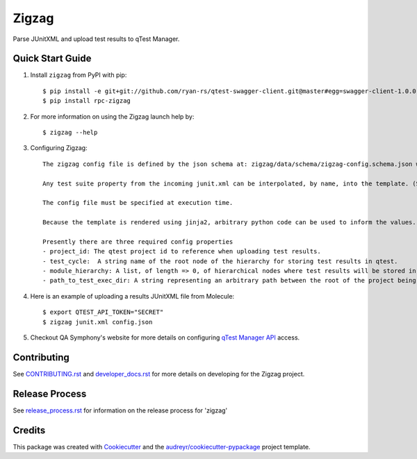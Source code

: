 ======
Zigzag
======


.. image:: https://img.shields.io/travis/rcbops/zigzag.svg
        :target: https://travis-ci.org/rcbops/zigzag


Parse JUnitXML and upload test results to qTest Manager.

Quick Start Guide
-----------------

1. Install ``zigzag`` from PyPI with pip::

    $ pip install -e git+git://github.com/ryan-rs/qtest-swagger-client.git@master#egg=swagger-client-1.0.0
    $ pip install rpc-zigzag

2. For more information on using the Zigzag launch help by::

    $ zigzag --help

3. Configuring Zigzag::

    The zigzag config file is defined by the json schema at: zigzag/data/schema/zigzag-config.schema.json which is generated using a jinja2 template. (See [zigzag/data/configs/zigzag-config-example.json](https://github.com/rcbops/zigzag/tree/master/zigzag/data/configs/zigzag-config-example.json) for an example)

    Any test suite property from the incoming junit.xml can be interpolated, by name, into the template. (See the example.)

    The config file must be specified at execution time.

    Because the template is rendered using jinja2, arbitrary python code can be used to inform the values. You could have a module hierarchy with one of the nodes set to the datetime of the zigzag execution, for instance.

    Presently there are three required config properties
    - project_id: The qtest project id to reference when uploading test results.
    - test_cycle:  A string name of the root node of the hierarchy for storing test results in qtest.
    - module_hierarchy: A list, of length => 0, of hierarchical nodes where test results will be stored in qtest.
    - path_to_test_exec_dir: A string representing an arbitrary path between the root of the project being tested and the directory where tests will be executed. This is used in failure link generation.

4. Here is an example of uploading a results JUnitXML file from Molecule::

    $ export QTEST_API_TOKEN="SECRET"
    $ zigzag junit.xml config.json

5. Checkout QA Symphony's website for more details on configuring `qTest Manager API`_ access.

Contributing
------------

See `CONTRIBUTING.rst`_  and `developer_docs.rst`_ for more details on developing for the Zigzag project.

Release Process
---------------

See `release_process.rst`_ for information on the release process for 'zigzag'

Credits
-------

This package was created with Cookiecutter_ and the `audreyr/cookiecutter-pypackage`_ project template.

.. _CONTRIBUTING.rst: CONTRIBUTING.rst
.. _developer_docs.rst: docs/developer_docs.rst
.. _release_process.rst: docs/release_process.rst
.. _Cookiecutter: https://github.com/audreyr/cookiecutter
.. _`audreyr/cookiecutter-pypackage`: https://github.com/audreyr/cookiecutter-pypackage
.. _qTest Manager API: https://support.qasymphony.com/hc/en-us/articles/115002958146-qTest-API-Specification
